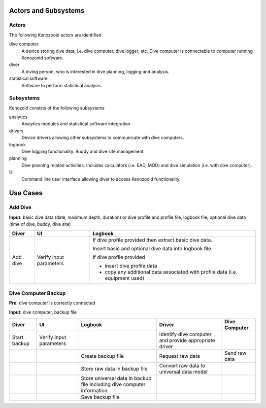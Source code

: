 Actors and Subsystems
=====================

Actors
------
The following Kenozooid actors are identified
    
dive computer
    A device storing dive data, i.e. dive computer, dive logger, etc.
    Dive computer is connectable to computer running Kenozooid software.
diver
    A diving person, who is interested in dive planning, logging and
    analysis.
statistical software
    Software to perform statistical analysis.

Subsystems
----------
Kenozoid consists of the following subsystems

analytics
    Analytics modules and statistical software integration.
drivers
    Device drivers allowing other subsystems to communicate with dive
    computers.
logbook
    Dive logging functionality. Buddy and dive site management.
planning
    Dive planning related activities. Includes calculators (i.e. EAD, MOD)
    and dive simulation (i.e. with dive computer).
UI
    Command line user interface allowing diver to access Kenozooid
    functionality.

Use Cases
=========

Add Dive
--------

**Input:** basic dive data (date, maximum depth, duration)
or dive profile and profile file, logbook file;
optional dive data (time of dive, buddy, dive site)

+----------+--------------+----------------------------------------------------------+
| Diver    | UI           | Logbook                                                  |
+==========+==============+==========================================================+
| Add dive | Verify input | If dive profile provided then extract basic dive data.   |
|          | parameters   |                                                          |
|          |              | Insert basic and optional dive data into logbook file.   |
|          |              |                                                          |
|          |              | If dive profile provided                                 |
|          |              |                                                          |
|          |              | - insert dive profile data                               |
|          |              | - copy any additional data associated with profile       |
|          |              |   data (i.e. equipment used)                             |
+----------+--------------+----------------------------------------------------------+

Dive Computer Backup
--------------------

**Pre:** dive computer is correctly connected

**Input:** dive computer, backup file

+--------------+--------------+---------------------------+-------------------------+---------------+
| Diver        | UI           | Logbook                   | Driver                  | Dive Computer |
+==============+==============+===========================+=========================+===============+
| Start backup | Verify input |                           | Identify dive computer  |               |
|              | parameters   |                           | and provide appropriate |               |
|              |              |                           | driver                  |               |
+--------------+--------------+---------------------------+-------------------------+---------------+
|              |              | Create backup file        | Request raw data        | Send raw data |
+--------------+--------------+---------------------------+-------------------------+---------------+
|              |              | Store raw data in         | Convert raw data to     |               |
|              |              | backup file               | universal data model    |               |
+--------------+--------------+---------------------------+-------------------------+---------------+
|              |              | Store universal data      |                         |               |
|              |              | in backup file including  |                         |               |
|              |              | dive computer information |                         |               |
+--------------+--------------+---------------------------+-------------------------+---------------+
|              |              | Save backup file          |                         |               |
+--------------+--------------+---------------------------+-------------------------+---------------+

.. vim: sw=4:et:ai
